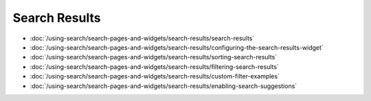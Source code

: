 Search Results
==============

-  :doc:`/using-search/search-pages-and-widgets/search-results/search-results`
-  :doc:`/using-search/search-pages-and-widgets/search-results/configuring-the-search-results-widget`
-  :doc:`/using-search/search-pages-and-widgets/search-results/sorting-search-results`
-  :doc:`/using-search/search-pages-and-widgets/search-results/filtering-search-results`
-  :doc:`/using-search/search-pages-and-widgets/search-results/custom-filter-examples`
-  :doc:`/using-search/search-pages-and-widgets/search-results/enabling-search-suggestions`
